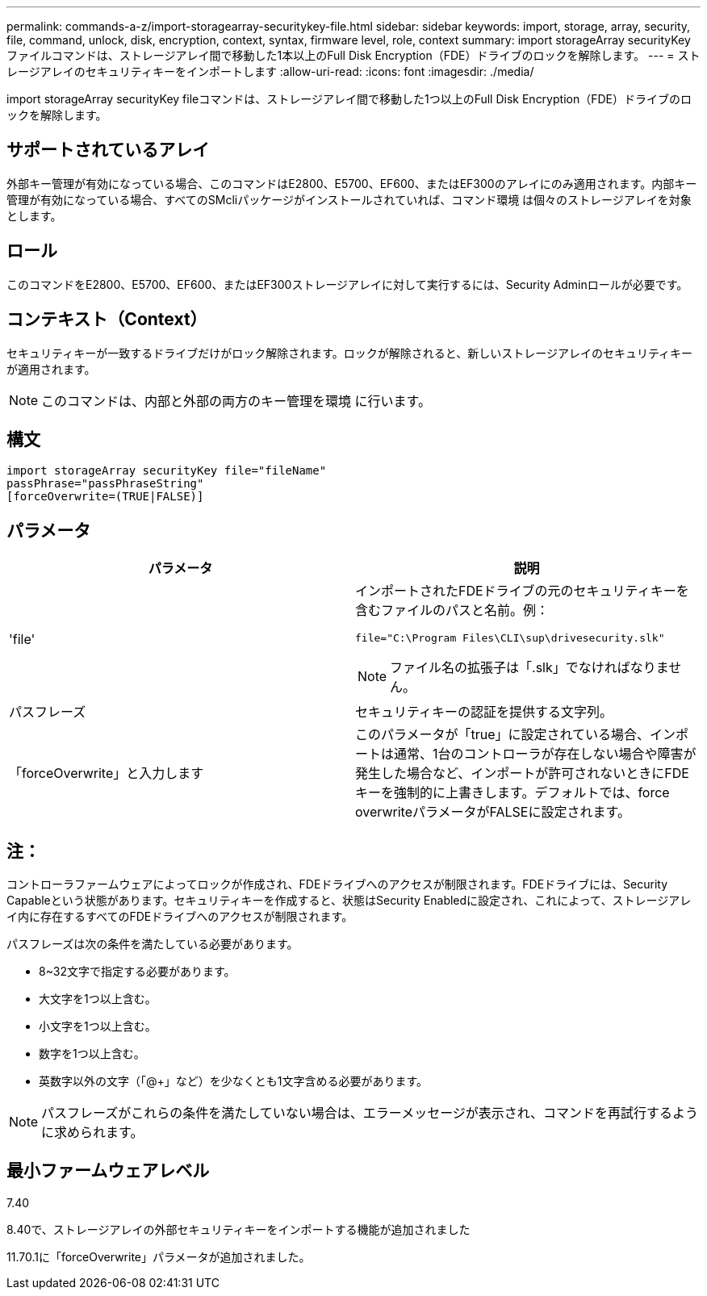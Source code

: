 ---
permalink: commands-a-z/import-storagearray-securitykey-file.html 
sidebar: sidebar 
keywords: import, storage, array, security, file, command, unlock, disk, encryption, context, syntax, firmware level, role, context 
summary: import storageArray securityKeyファイルコマンドは、ストレージアレイ間で移動した1本以上のFull Disk Encryption（FDE）ドライブのロックを解除します。 
---
= ストレージアレイのセキュリティキーをインポートします
:allow-uri-read: 
:icons: font
:imagesdir: ./media/


[role="lead"]
import storageArray securityKey fileコマンドは、ストレージアレイ間で移動した1つ以上のFull Disk Encryption（FDE）ドライブのロックを解除します。



== サポートされているアレイ

外部キー管理が有効になっている場合、このコマンドはE2800、E5700、EF600、またはEF300のアレイにのみ適用されます。内部キー管理が有効になっている場合、すべてのSMcliパッケージがインストールされていれば、コマンド環境 は個々のストレージアレイを対象とします。



== ロール

このコマンドをE2800、E5700、EF600、またはEF300ストレージアレイに対して実行するには、Security Adminロールが必要です。



== コンテキスト（Context）

セキュリティキーが一致するドライブだけがロック解除されます。ロックが解除されると、新しいストレージアレイのセキュリティキーが適用されます。

[NOTE]
====
このコマンドは、内部と外部の両方のキー管理を環境 に行います。

====


== 構文

[listing]
----
import storageArray securityKey file="fileName"
passPhrase="passPhraseString"
[forceOverwrite=(TRUE|FALSE)]
----


== パラメータ

[cols="2*"]
|===
| パラメータ | 説明 


 a| 
'file'
 a| 
インポートされたFDEドライブの元のセキュリティキーを含むファイルのパスと名前。例：

[listing]
----
file="C:\Program Files\CLI\sup\drivesecurity.slk"
----
[NOTE]
====
ファイル名の拡張子は「.slk」でなければなりません。

====


 a| 
パスフレーズ
 a| 
セキュリティキーの認証を提供する文字列。



 a| 
「forceOverwrite」と入力します
 a| 
このパラメータが「true」に設定されている場合、インポートは通常、1台のコントローラが存在しない場合や障害が発生した場合など、インポートが許可されないときにFDEキーを強制的に上書きします。デフォルトでは、force overwriteパラメータがFALSEに設定されます。

|===


== 注：

コントローラファームウェアによってロックが作成され、FDEドライブへのアクセスが制限されます。FDEドライブには、Security Capableという状態があります。セキュリティキーを作成すると、状態はSecurity Enabledに設定され、これによって、ストレージアレイ内に存在するすべてのFDEドライブへのアクセスが制限されます。

パスフレーズは次の条件を満たしている必要があります。

* 8~32文字で指定する必要があります。
* 大文字を1つ以上含む。
* 小文字を1つ以上含む。
* 数字を1つ以上含む。
* 英数字以外の文字（「@+」など）を少なくとも1文字含める必要があります。


[NOTE]
====
パスフレーズがこれらの条件を満たしていない場合は、エラーメッセージが表示され、コマンドを再試行するように求められます。

====


== 最小ファームウェアレベル

7.40

8.40で、ストレージアレイの外部セキュリティキーをインポートする機能が追加されました

11.70.1に「forceOverwrite」パラメータが追加されました。
